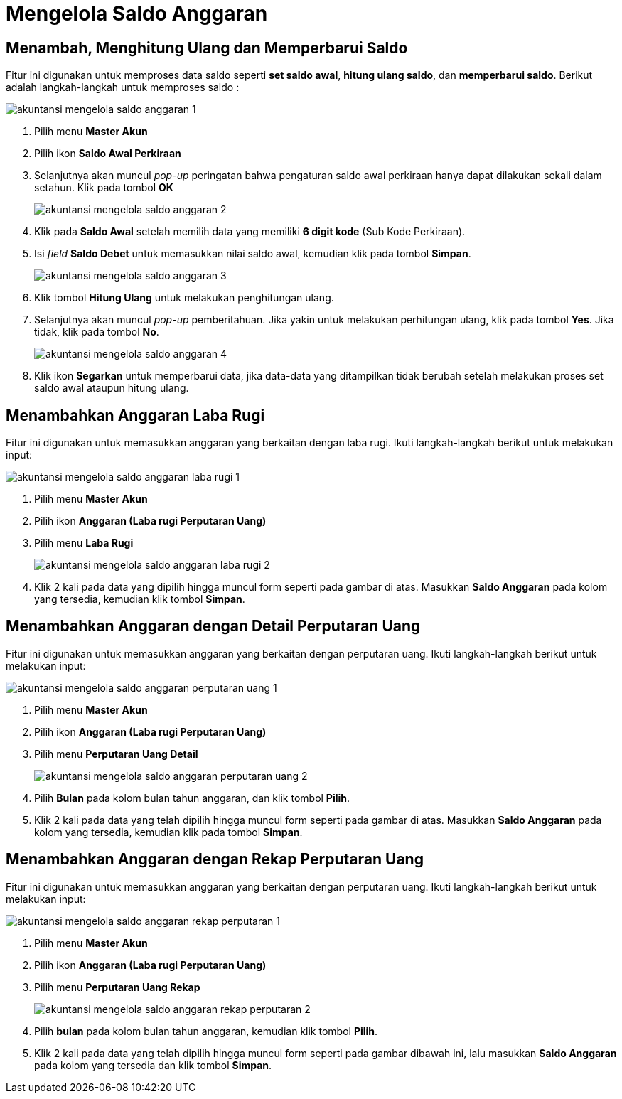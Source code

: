 = Mengelola Saldo Anggaran

== Menambah, Menghitung Ulang dan Memperbarui Saldo

Fitur ini digunakan untuk memproses data saldo seperti *set saldo awal*, *hitung ulang saldo*, dan *memperbarui saldo*. Berikut adalah langkah-langkah untuk memproses saldo :

image::../images-akuntansi/akuntansi-mengelola-saldo-anggaran-1.png[align="center"]

1. Pilih menu *Master Akun*

2. Pilih ikon *Saldo Awal Perkiraan*

3. Selanjutnya akan muncul _pop-up_ peringatan bahwa  pengaturan saldo awal perkiraan hanya dapat dilakukan sekali dalam setahun. Klik pada tombol *OK*

+
image::../images-akuntansi/akuntansi-mengelola-saldo-anggaran-2.png[align="center"]

4. Klik pada *Saldo Awal* setelah  memilih data yang memiliki *6 digit kode* (Sub Kode Perkiraan).

5. Isi _field_ *Saldo Debet* untuk memasukkan nilai saldo awal, kemudian klik pada tombol *Simpan*. 

+
image::../images-akuntansi/akuntansi-mengelola-saldo-anggaran-3.png[align="center"]

6. Klik tombol *Hitung Ulang* untuk melakukan penghitungan ulang.

7. Selanjutnya akan muncul _pop-up_ pemberitahuan. Jika yakin untuk melakukan perhitungan ulang, klik pada tombol *Yes*. Jika tidak, klik pada tombol *No*.

+
image::../images-akuntansi/akuntansi-mengelola-saldo-anggaran-4.png[align="center"]

8. Klik ikon *Segarkan* untuk memperbarui data, jika data-data yang ditampilkan tidak berubah setelah melakukan proses set saldo awal ataupun hitung ulang.

== Menambahkan Anggaran Laba Rugi

Fitur ini digunakan untuk memasukkan anggaran yang berkaitan dengan laba rugi. Ikuti langkah-langkah berikut untuk melakukan input:

image::../images-akuntansi/akuntansi-mengelola-saldo-anggaran-laba-rugi-1.png[align="center"]

1. Pilih menu *Master Akun*

2. Pilih ikon *Anggaran (Laba rugi Perputaran Uang)*

3. Pilih menu *Laba Rugi*

+
image::../images-akuntansi/akuntansi-mengelola-saldo-anggaran-laba-rugi-2.png[align="center"]

4. Klik 2 kali pada data yang dipilih hingga muncul form seperti pada gambar di atas. Masukkan *Saldo Anggaran* pada kolom yang tersedia, kemudian klik tombol *Simpan*.

== Menambahkan Anggaran dengan Detail Perputaran Uang

Fitur ini digunakan untuk memasukkan anggaran yang berkaitan dengan perputaran uang. Ikuti langkah-langkah berikut untuk melakukan input:

image::../images-akuntansi/akuntansi-mengelola-saldo-anggaran-perputaran-uang-1.png[align="center"]

1. Pilih menu *Master Akun*

2. Pilih ikon *Anggaran (Laba rugi Perputaran Uang)*

3. Pilih menu *Perputaran Uang Detail*

+
image::../images-akuntansi/akuntansi-mengelola-saldo-anggaran-perputaran-uang-2.png[align="center"]

4. Pilih *Bulan* pada kolom bulan tahun anggaran, dan klik tombol *Pilih*.

5. Klik 2 kali pada data yang telah dipilih hingga muncul form seperti pada gambar di atas. Masukkan *Saldo Anggaran* pada kolom yang tersedia, kemudian klik pada tombol *Simpan*.


== Menambahkan Anggaran dengan Rekap Perputaran Uang

Fitur ini digunakan untuk memasukkan anggaran yang berkaitan dengan perputaran uang. Ikuti langkah-langkah berikut untuk melakukan input:

image::../images-akuntansi/akuntansi-mengelola-saldo-anggaran-rekap-perputaran-1.png[align="center"]

1. Pilih menu *Master Akun*

2. Pilih ikon *Anggaran (Laba rugi Perputaran Uang)*

3. Pilih menu *Perputaran Uang Rekap*

+
image::../images-akuntansi/akuntansi-mengelola-saldo-anggaran-rekap-perputaran-2.png[align="center"]

4. Pilih *bulan* pada kolom bulan tahun anggaran, kemudian klik tombol *Pilih*.

5. Klik 2 kali pada data yang telah dipilih hingga muncul form seperti pada gambar dibawah ini, lalu masukkan *Saldo Anggaran* pada kolom yang tersedia dan klik tombol *Simpan*.